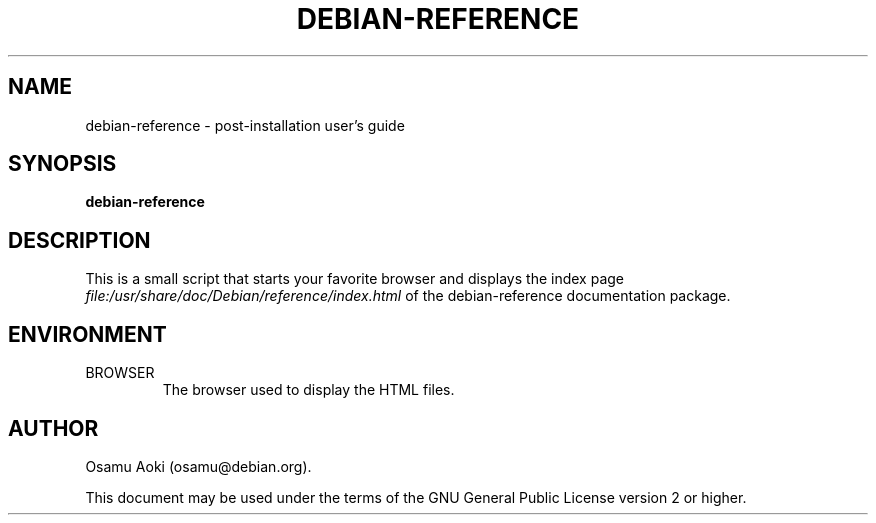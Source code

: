 .TH DEBIAN-REFERENCE 1 "September 13, 2003" "Debian" "Debian"
.SH NAME
debian-reference \- post-installation user's guide
.SH SYNOPSIS
.br
.B debian-reference
.SH DESCRIPTION
This is a small script that starts your favorite browser and displays
the index page
.I file:/usr/share/doc/Debian/reference/index.html
of the debian-reference documentation package.
.SH ENVIRONMENT
.IP BROWSER
The browser used to display the HTML files.

.SH AUTHOR
Osamu Aoki (osamu@debian.org). 
.PP
This document may be used under the terms of the GNU General Public
License version 2 or higher.
